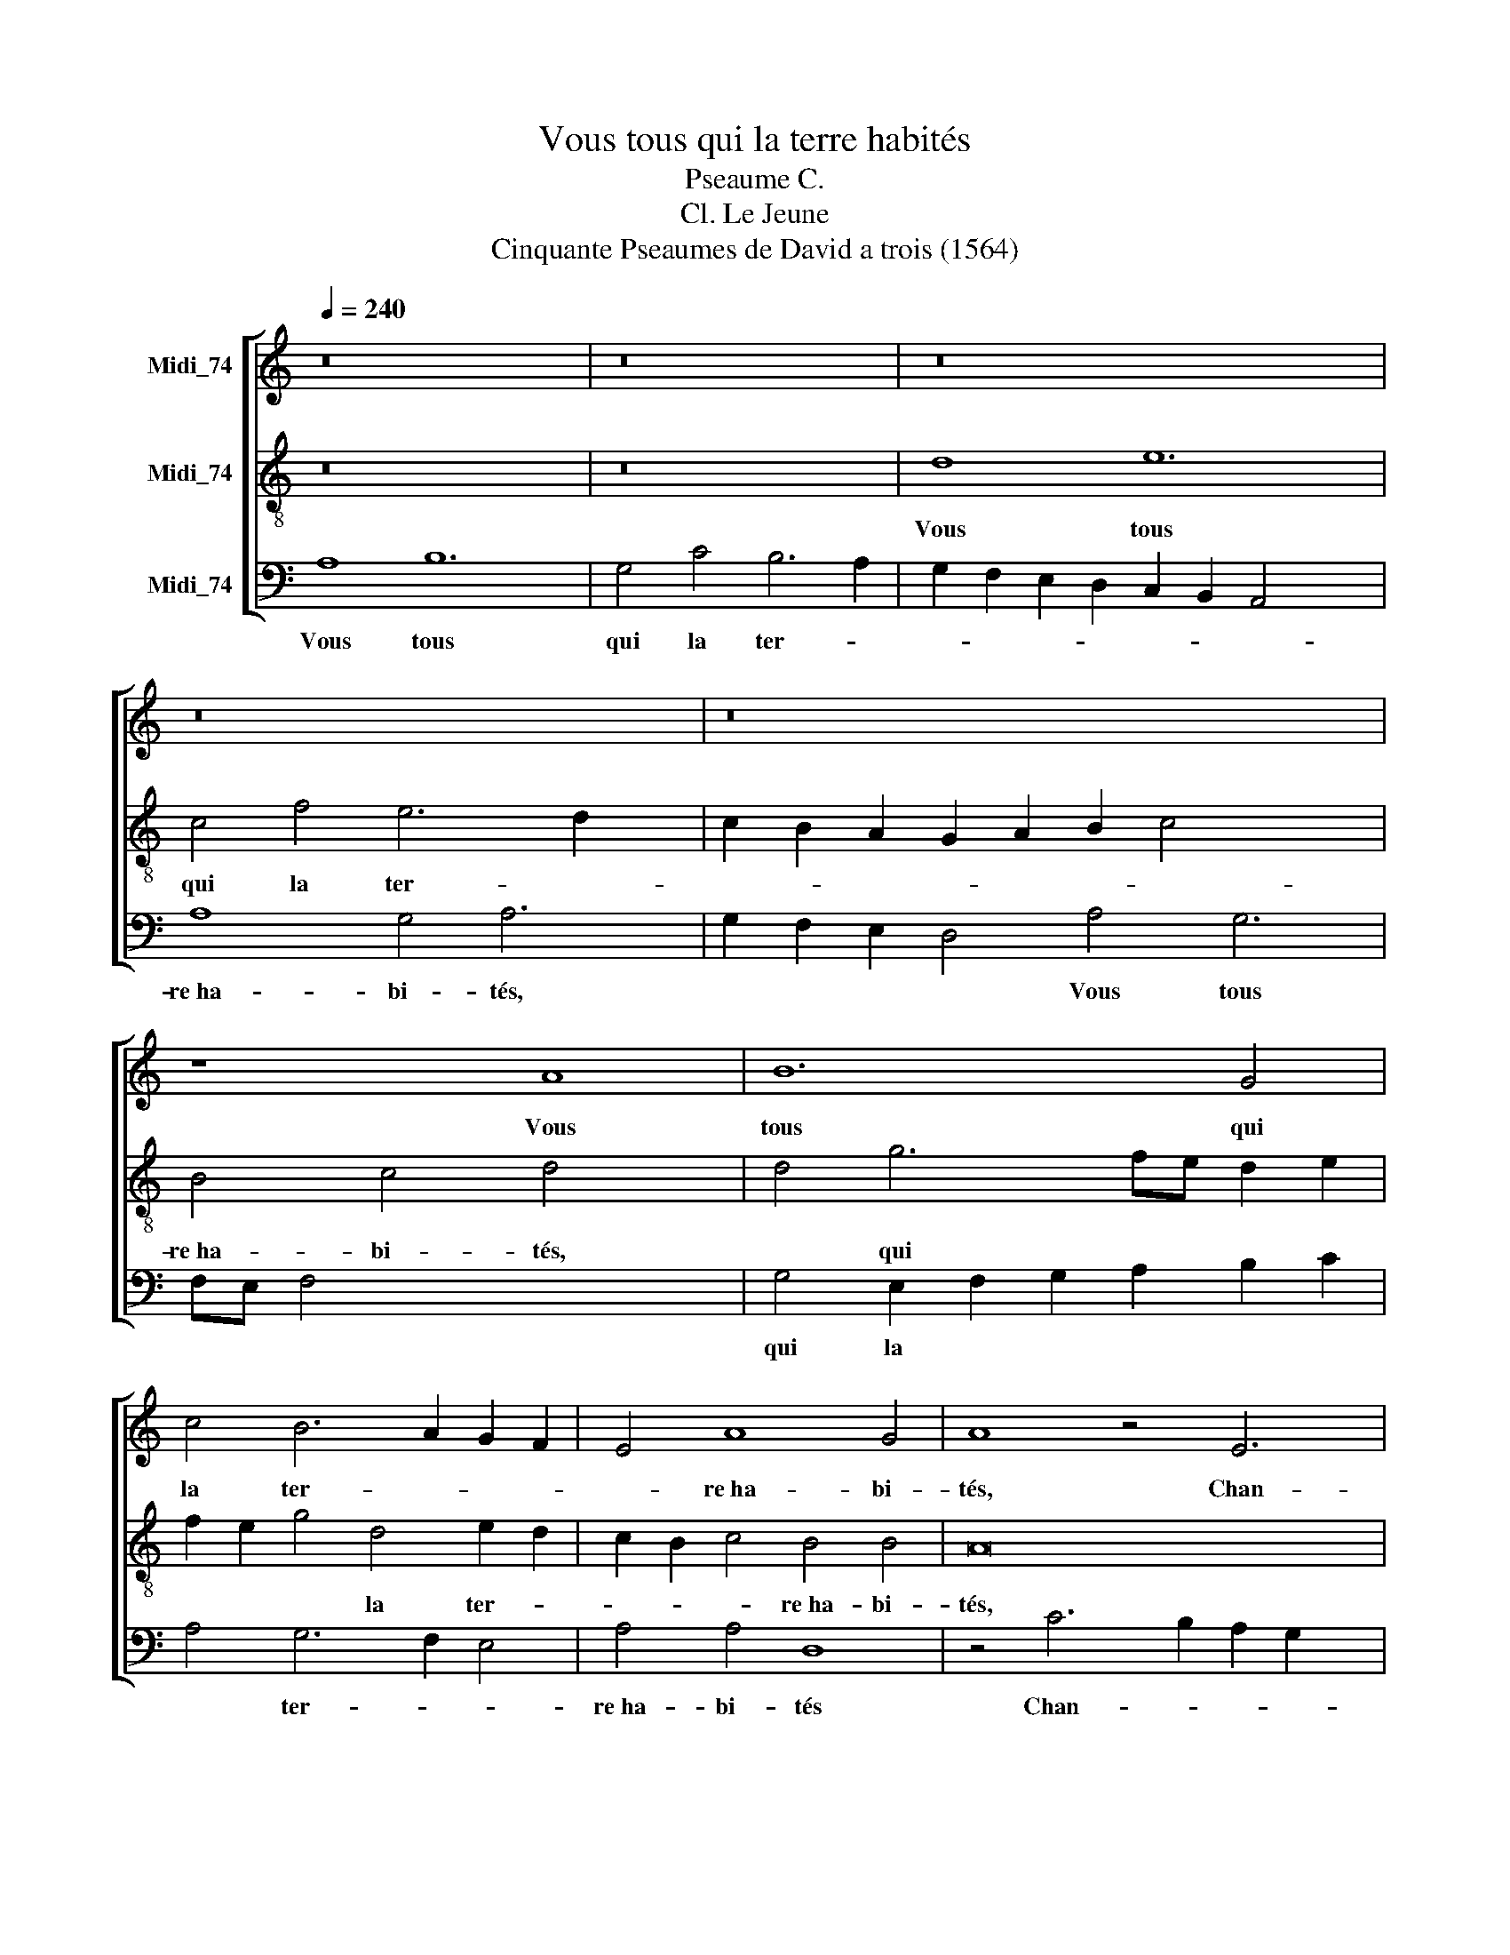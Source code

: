 X:1
T:Vous tous qui la terre habités
T:Pseaume C.
T:Cl. Le Jeune
T:Cinquante Pseaumes de David a trois (1564)
%%score [ 1 2 3 ]
L:1/8
Q:1/4=240
M:none
K:C
V:1 treble nm="Midi_74"
V:2 treble-8 nm="Midi_74"
V:3 bass nm="Midi_74"
V:1
 z16 x4 | z16 | z16 x4 | z16 x2 | z16 x4 | z8 A8 | B12 G4 | c4 B6 A2 G2 F2 | E4 A8 G4 | A8 z4 E6 | %10
w: |||||Vous|tous qui|la ter- * * *|* re~ha- bi-|tés, Chan-|
 F2 G2 A2 G4 A2 B2 x2 | c4 B4 E8 | A4 ^G4 A6 B2 | c2 A2 B4 c4 c6 | B2 A2 G2 F4 E6 x4 | %15
w: |* tés, Chan-|tés tout haut *|* * * à Dieu|* * * * chan-|
 F2 G2 A2 B2 c2 d4- x2 | d2 c2 c6 BA B4 | c6 BA G8 x2 | z8 c16 | d8 e8 x4 | A4 B4- x4 | %21
w: ||tés, * * *|Ser-|vés à|Dieu joy-|
 B4 c6 B2 A2 G2 | F2 G2 A6 G2 G8 | F4 G6 F2 E2 D2 x2 | C4 D4 G8 x | D4 A6 A2 x4 | B8 x4 B4 c8 c4 | %27
w: * eu- * * *||se- ment, * * *|* à Dieu|joy- eu- sement-|metn, Ve- nés de-|
 B8 E8 E4 A4 | ^G8 G4 | A8 c4 | G8 A8 G4 F4 | E16 | %32
w: vant luy gay- e-|ment. Ve-|nés de-|vant luy gay- e-|ment.|
V:2
 z16 x4 | z16 | d8 e12 | c4 f4 e6 d2 x2 | c2 B2 A2 G2 A2 B2 c4 x4 | B4 c4 d4- x4 | d4 g6 fe d2 e2 | %7
w: ||Vous tous|qui la ter- *||re~ha- bi- tés,|* qui * * * *|
w: |||||||
 f2 e2 g4 d4 e2 d2 | c2 B2 c4 B4 B4 | A16 x2 | z16 | e6 d2 c2 B2 A2 B2 | c2 d2 e4 f8 | %13
w: * * * la ter- *|* * * re~ha- bi-|tés,||Chan- * * * * *|* * * tés|
w: ||||||
 e4 e6 d2 e2 f2 x2 | g4 c4 d4 c2 B2 x4 | c2 d2 e8 B4 | g6 f2 e2 dc d4 | c4 f8 e2 d2 x2 | %18
w: tout haut * * *|* à Dieu chan- *|* * * tés|chan- * * * * *|tés à * *|
w: |||||
 e4 e4 a6 g2 x8 | f4 e4 f4 g8 | a4 f8 | z8 c8 | d8 e8 x4 | A8 G4 c6 | d2 e2 f2 g2 f2 e2 d2 c3 | %25
w: * Dieu chan- *|* tés, Ser- vés|à Dieu|||* joy- eu-||
w: |||Ser-|vés a|Dieu * *||
 c B4 c2 d4 d2 x3 | d8 x4 g4 e8 e4 | d8 c8 B4 A4 | B8 e4 | f8 e4 | e8 f8 e4 d4 | ^c16 | %32
w: se- ment, joy- eu- se-|ment, Ve- nés de-|vant luy gay- e-|ment. Ve-|nés de-|vant luy gay- e-|ment.|
w: |||||||
V:3
 A,8 B,12 | G,4 C4 B,6 A,2 | G,2 F,2 E,2 D,2 C,2 B,,2 A,,4 x4 | A,8 G,4 A,6 | %4
w: Vous tous|qui la ter- *||re~ha- bi- tés,|
w: ||||
 G,2 F,2 E,2 D,4 A,4 G,6 | F,E, F,4 x10 | G,4 E,2 F,2 G,2 A,2 B,2 C2 | A,4 G,6 F,2 E,4 | %8
w: * * * * Vous tous||qui la * * * * *|* ter- * *|
w: ||||
 A,4 A,4 D,8 | z4 C6 B,2 A,2 G,2 x2 | A,4 G,2 F,2 E,8 | A,4 ^G,4 A,6 =G,2 | F,4 E,4 D,4 A,4- | %13
w: re~ha- bi- tés|Chan- * * *||tés tout haut *|* à Dieu chan-|
w: |||||
 A,2 G,F, G,4 A,6 G,F, x2 | E,4 F,4 D,4 A,8 | E,4 z8 x4 | E,8 A,4 G,4 | A,8 C4 C6 | %18
w: * * * * tés * *|* à Dieu chan-|tés,|Chan- tés tout|haut à Dieu|
w: |||||
 B,2 A,2 G,2 F,4 A,6 x8 | B,2 C6 B,A, B,4 C4 x2 | C4 D8 | E8 A,8 | z8 C,8 x4 | D,8 E,8 x2 | %24
w: * * * * chan-|* * * * * tés,|Ser- vés|à Dieu|||
w: ||||Ser-|vés à|
 A,,8 B,,4 C,2 D,2 x | E,2 F,2 G,8 F,4 | G,8 x4 G,4 A,8 C4 | G,8 A,8 G,4 F,4 | E,8 E,4 | D,8 A,4 | %30
w: * joy- eu- *|* * * se-|ment, Ve- nés de-|vant luy gay- e-|ment. Ve-|nés de-|
w: Dieu * * *||||||
 C8 F,8 C,4 D,4 | A,16 | %32
w: vant luy gay- e-|ment.|
w: ||

